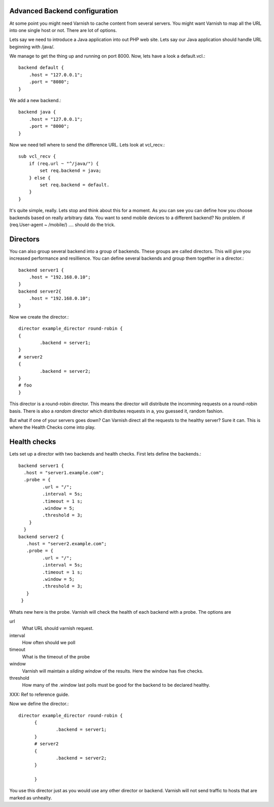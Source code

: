 Advanced Backend configuration
------------------------------

At some point you might need Varnish to cache content from several
servers. You might want Varnish to map all the URL into one single
host or not. There are lot of options.

Lets say we need to introduce a Java application into out PHP web
site. Lets say our Java application should handle URL beginning with
/java/.

We manage to get the thing up and running on port 8000. Now, lets have
a look a default.vcl.::

  backend default {
      .host = "127.0.0.1";
      .port = "8080";
  }

We add a new backend.::

  backend java {
      .host = "127.0.0.1";
      .port = "8000";
  }

Now we need tell where to send the difference URL. Lets look at vcl_recv.::

  sub vcl_recv {
      if (req.url ~ "^/java/") {
          set req.backend = java;
      } else {
          set req.backend = default.
      }
  }

It's quite simple, really. Lets stop and think about this for a
moment. As you can see you can define how you choose backends based on
really arbitrary data. You want to send mobile devices to a different
backend? No problem. if (req.User-agent ~ /mobile/) .... should do the
trick. 

Directors
---------

You can also group several backend into a group of backends. These
groups are called directors. This will give you increased performance
and resillience. You can define several backends and group them
together in a director.::

	 backend server1 {
	     .host = "192.168.0.10";
	 }
	 backend server2{
	     .host = "192.168.0.10";
	 }

Now we create the director.::

       	director example_director round-robin {
        {
                .backend = server1;
        }
	# server2
        {
                .backend = server2;
        }
	# foo
	}


This director is a round-robin director. This means the director will
distribute the incomming requests on a round-robin basis. There is
also a *random* director which distributes requests in a, you guessed
it, random fashion.

But what if one of your servers goes down? Can Varnish direct all the
requests to the healthy server? Sure it can. This is where the Health
Checks come into play.

Health checks
-------------

Lets set up a director with two backends and health checks. First lets
define the backends.::

       backend server1 {
         .host = "server1.example.com";
	 .probe = {
                .url = "/";
                .interval = 5s;
                .timeout = 1 s;
                .window = 5;
                .threshold = 3;
	   }
         }
       backend server2 {
  	  .host = "server2.example.com";
  	  .probe = {
                .url = "/";
                .interval = 5s;
                .timeout = 1 s;
                .window = 5;
                .threshold = 3;
	  }
        }

Whats new here is the probe. Varnish will check the health of each
backend with a probe. The options are

url
 What URL should varnish request.

interval
 How often should we poll

timeout
 What is the timeout of the probe

window
 Varnish will maintain a *sliding window* of the results. Here the
 window has five checks.

threshold 
 How many of the .window last polls must be good for the backend to be declared healthy.

XXX: Ref to reference guide.

Now we define the director.::

  director example_director round-robin {
        {
                .backend = server1;
        }
        # server2 
        {
                .backend = server2;
        }
	
        }

You use this director just as you would use any other director or
backend. Varnish will not send traffic to hosts that are marked as
unhealty.
